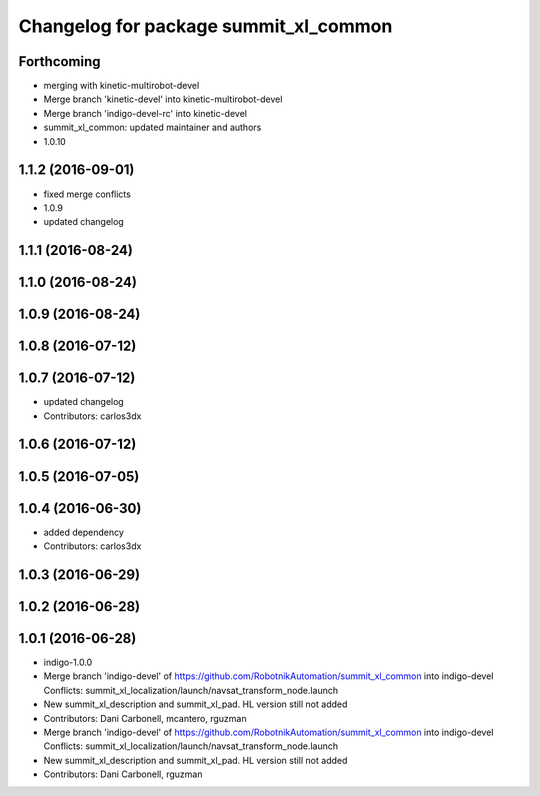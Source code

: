 ^^^^^^^^^^^^^^^^^^^^^^^^^^^^^^^^^^^^^^
Changelog for package summit_xl_common
^^^^^^^^^^^^^^^^^^^^^^^^^^^^^^^^^^^^^^

Forthcoming
-----------
* merging with kinetic-multirobot-devel
* Merge branch 'kinetic-devel' into kinetic-multirobot-devel
* Merge branch 'indigo-devel-rc' into kinetic-devel
* summit_xl_common: updated maintainer and authors
* 1.0.10

1.1.2 (2016-09-01)
------------------
* fixed merge conflicts
* 1.0.9
* updated changelog

1.1.1 (2016-08-24)
------------------

1.1.0 (2016-08-24)
------------------

1.0.9 (2016-08-24)
------------------

1.0.8 (2016-07-12)
------------------

1.0.7 (2016-07-12)
------------------
* updated changelog
* Contributors: carlos3dx

1.0.6 (2016-07-12)
------------------

1.0.5 (2016-07-05)
------------------

1.0.4 (2016-06-30)
------------------
* added dependency
* Contributors: carlos3dx

1.0.3 (2016-06-29)
------------------

1.0.2 (2016-06-28)
------------------

1.0.1 (2016-06-28)
------------------
* indigo-1.0.0
* Merge branch 'indigo-devel' of https://github.com/RobotnikAutomation/summit_xl_common into indigo-devel
  Conflicts:
  summit_xl_localization/launch/navsat_transform_node.launch
* New summit_xl_description and summit_xl_pad. HL version still not added
* Contributors: Dani Carbonell, mcantero, rguzman

* Merge branch 'indigo-devel' of https://github.com/RobotnikAutomation/summit_xl_common into indigo-devel
  Conflicts:
  summit_xl_localization/launch/navsat_transform_node.launch
* New summit_xl_description and summit_xl_pad. HL version still not added
* Contributors: Dani Carbonell, rguzman
